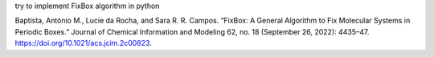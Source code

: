 
try to implement FixBox algorithm in python

Baptista, António M., Lucie da Rocha, and Sara R. R. Campos. “FixBox: A General Algorithm to Fix Molecular Systems in Periodic Boxes.” Journal of Chemical Information and Modeling 62, no. 18 (September 26, 2022): 4435–47. https://doi.org/10.1021/acs.jcim.2c00823.
